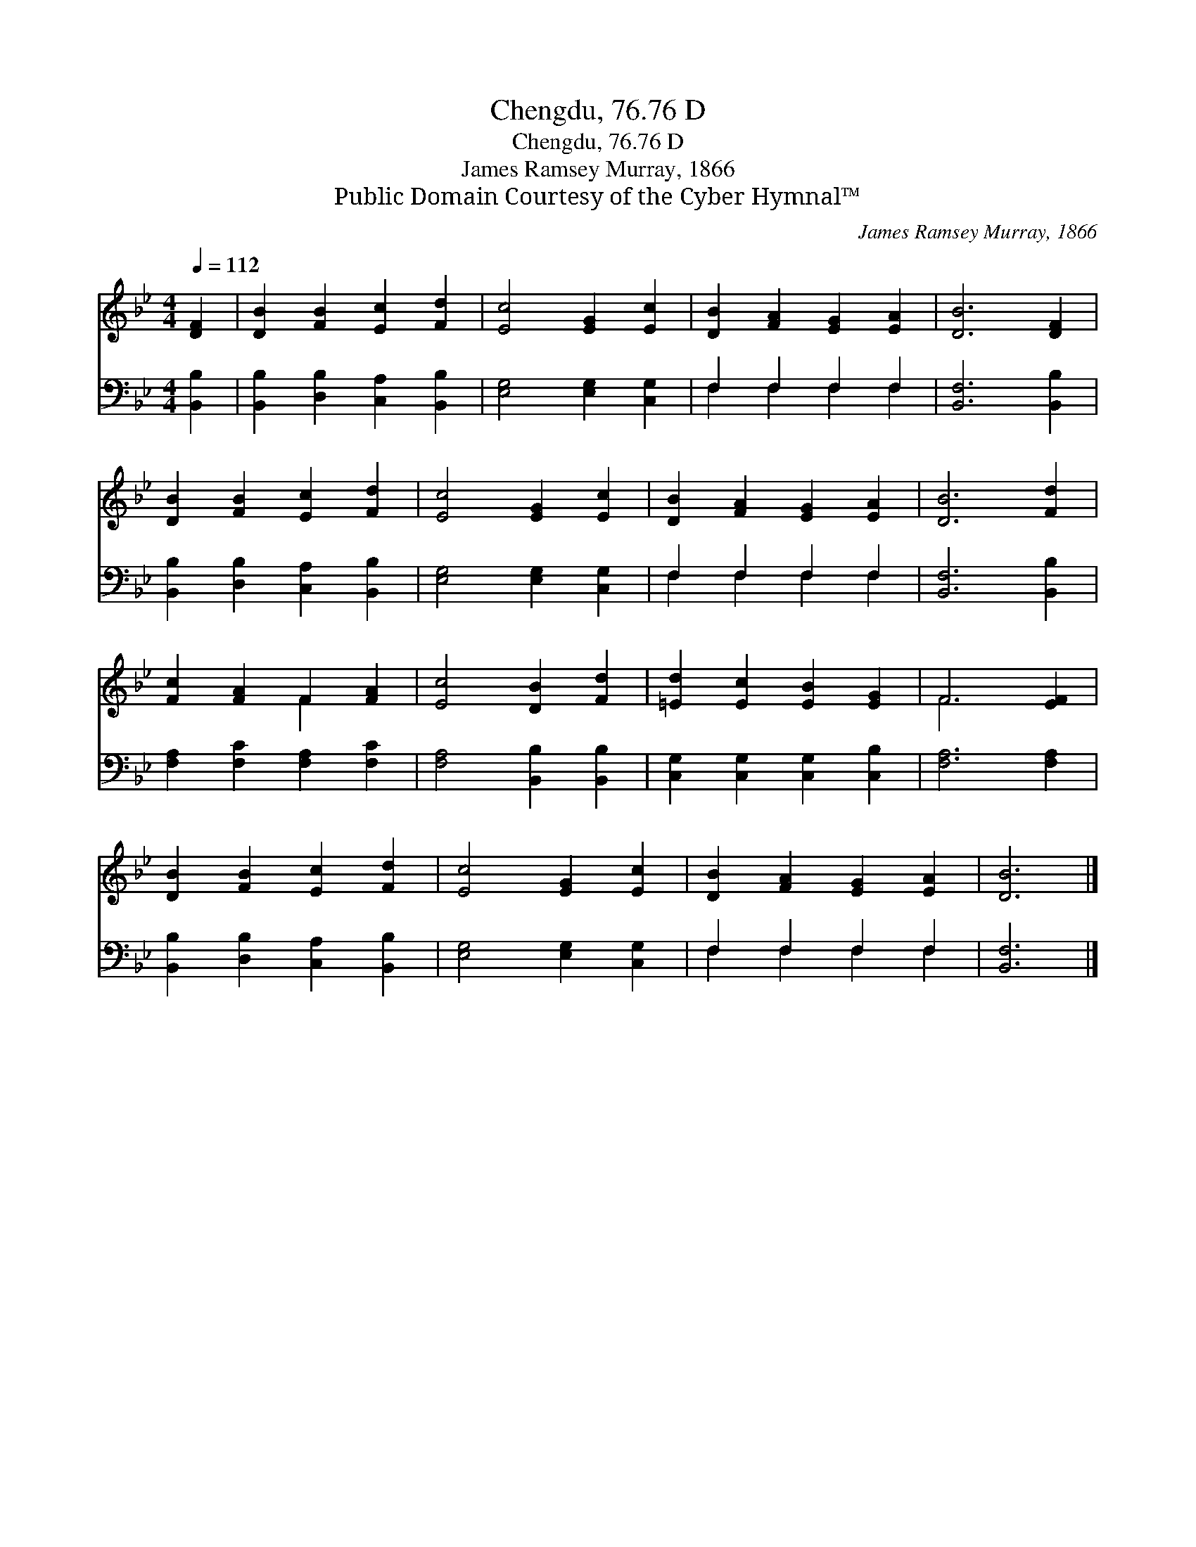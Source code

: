 X:1
T:Chengdu, 76.76 D
T:Chengdu, 76.76 D
T:James Ramsey Murray, 1866
T:Public Domain Courtesy of the Cyber Hymnal™
C:James Ramsey Murray, 1866
Z:Public Domain
Z:Courtesy of the Cyber Hymnal™
%%score ( 1 2 ) ( 3 4 )
L:1/8
Q:1/4=112
M:4/4
K:Bb
V:1 treble 
V:2 treble 
V:3 bass 
V:4 bass 
V:1
 [DF]2 | [DB]2 [FB]2 [Ec]2 [Fd]2 | [Ec]4 [EG]2 [Ec]2 | [DB]2 [FA]2 [EG]2 [EA]2 | [DB]6 [DF]2 | %5
 [DB]2 [FB]2 [Ec]2 [Fd]2 | [Ec]4 [EG]2 [Ec]2 | [DB]2 [FA]2 [EG]2 [EA]2 | [DB]6 [Fd]2 | %9
 [Fc]2 [FA]2 F2 [FA]2 | [Ec]4 [DB]2 [Fd]2 | [=Ed]2 [Ec]2 [EB]2 [EG]2 | F6 [EF]2 | %13
 [DB]2 [FB]2 [Ec]2 [Fd]2 | [Ec]4 [EG]2 [Ec]2 | [DB]2 [FA]2 [EG]2 [EA]2 | [DB]6 |] %17
V:2
 x2 | x8 | x8 | x8 | x8 | x8 | x8 | x8 | x8 | x4 F2 x2 | x8 | x8 | F6 x2 | x8 | x8 | x8 | x6 |] %17
V:3
 [B,,B,]2 | [B,,B,]2 [D,B,]2 [C,A,]2 [B,,B,]2 | [E,G,]4 [E,G,]2 [C,G,]2 | F,2 F,2 F,2 F,2 | %4
 [B,,F,]6 [B,,B,]2 | [B,,B,]2 [D,B,]2 [C,A,]2 [B,,B,]2 | [E,G,]4 [E,G,]2 [C,G,]2 | %7
 F,2 F,2 F,2 F,2 | [B,,F,]6 [B,,B,]2 | [F,A,]2 [F,C]2 [F,A,]2 [F,C]2 | [F,A,]4 [B,,B,]2 [B,,B,]2 | %11
 [C,G,]2 [C,G,]2 [C,G,]2 [C,B,]2 | [F,A,]6 [F,A,]2 | [B,,B,]2 [D,B,]2 [C,A,]2 [B,,B,]2 | %14
 [E,G,]4 [E,G,]2 [C,G,]2 | F,2 F,2 F,2 F,2 | [B,,F,]6 |] %17
V:4
 x2 | x8 | x8 | F,2 F,2 F,2 F,2 | x8 | x8 | x8 | F,2 F,2 F,2 F,2 | x8 | x8 | x8 | x8 | x8 | x8 | %14
 x8 | F,2 F,2 F,2 F,2 | x6 |] %17

